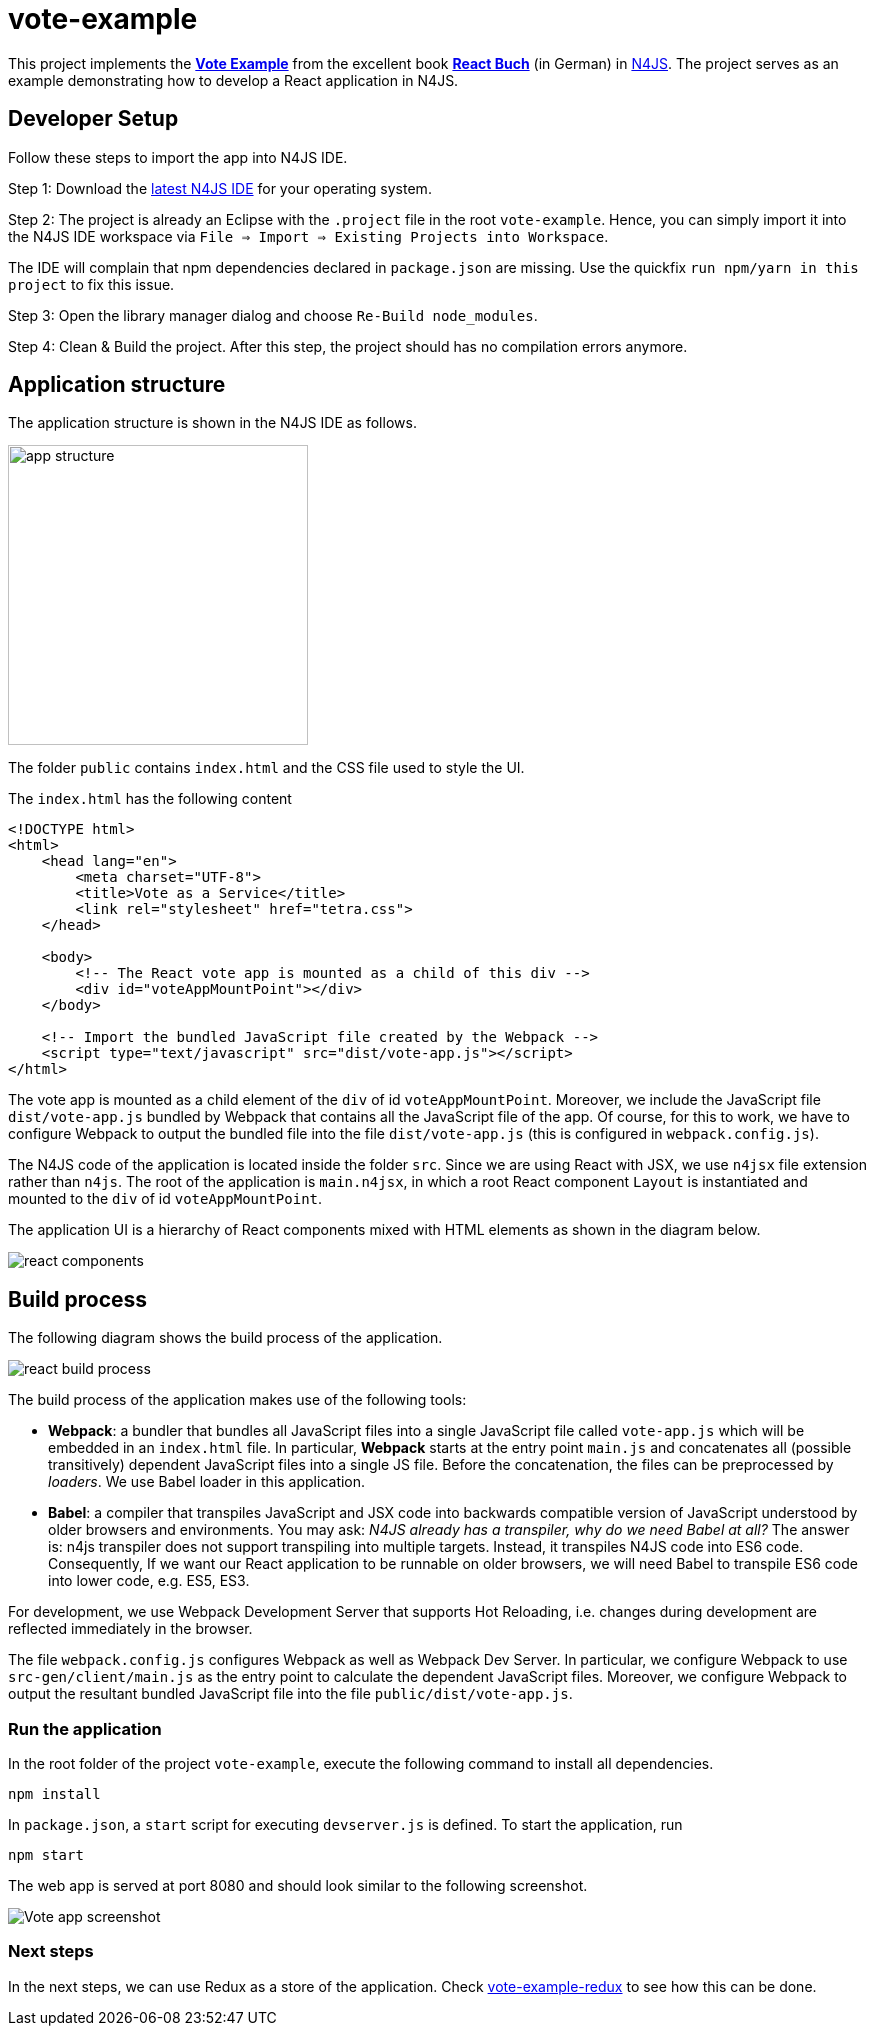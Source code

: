 = vote-example

This project implements the link:https://github.com/reactbuch/vote-example[**Vote Example**] from the excellent  book link:https://reactbuch.de/[**React Buch**] (in German) in link:https://www.eclipse.org/n4js/[N4JS]. The project serves as an example demonstrating how to develop a React application in N4JS.


== Developer Setup

Follow these steps to import the app into N4JS IDE.

Step 1: Download the link:https://projects.eclipse.org/projects/technology.n4js/downloads[latest N4JS IDE] for your operating system.

Step 2: The project is already an Eclipse with the `.project` file in the root `vote-example`. Hence, you can simply import it into the N4JS IDE workspace via `File => Import => Existing Projects into Workspace`.

The IDE will complain that npm dependencies declared in `package.json` are missing. Use the quickfix `run npm/yarn in this project` to fix this issue.

Step 3: Open the library manager dialog and choose `Re-Build node_modules`.

Step 4: Clean & Build the project. After this step, the project should has no compilation errors anymore.


== Application structure

The application structure is shown in the N4JS IDE as follows.

[.center]
image:images/app-structure.png["app structure", width=300]

The folder `public` contains `index.html` and the CSS file used to style the UI.

The `index.html` has the following content

[source,html]
----
<!DOCTYPE html>
<html>
    <head lang="en">
        <meta charset="UTF-8">
        <title>Vote as a Service</title>
        <link rel="stylesheet" href="tetra.css">
    </head>

    <body>
    	<!-- The React vote app is mounted as a child of this div -->
        <div id="voteAppMountPoint"></div>
    </body>

    <!-- Import the bundled JavaScript file created by the Webpack -->
    <script type="text/javascript" src="dist/vote-app.js"></script>
</html>
----

The vote app is mounted as a child element of the `div` of id `voteAppMountPoint`. Moreover, we include the JavaScript file `dist/vote-app.js` bundled by Webpack that contains all the JavaScript file of the app. Of course, for this to work, we have to configure Webpack to output the bundled file into the file `dist/vote-app.js` (this is configured in `webpack.config.js`).

The N4JS code of the application is located inside the folder `src`. Since we are using React with JSX, we use `n4jsx` file extension rather than `n4js`. The root of the application is `main.n4jsx`, in which a root React component `Layout` is instantiated and mounted to the `div` of id `voteAppMountPoint`.

The application UI is a hierarchy of React components mixed with HTML elements as shown in the diagram below.

[[img:react-components]]
[.center]
image:images/react-components.svg[react components]



== Build process

The following diagram shows the build process of the application.

[[img:react-build-process]]
[.center]
image:images/react-build-process.svg[react build process]

The build process of the application makes use of the following tools:

* **Webpack**: a bundler that bundles all JavaScript files into a single JavaScript file called `vote-app.js` which will be embedded in an `index.html` file. In particular, **Webpack** starts at the entry point `main.js` and concatenates all (possible transitively) dependent JavaScript files into a single JS file. Before the concatenation, the files can be preprocessed by _loaders_. We use Babel loader in this application.

* **Babel**: a compiler that transpiles JavaScript and JSX code into backwards compatible version of JavaScript understood by older browsers and environments. You may ask: _N4JS already has a transpiler, why do we need Babel at all?_
The answer is: n4js transpiler does not support transpiling into multiple targets. Instead, it transpiles N4JS code into ES6 code. Consequently, If we want our React application to be runnable on older browsers, we will need Babel to transpile ES6 code into lower code, e.g. ES5, ES3.

For development, we use Webpack Development Server that supports Hot Reloading, i.e. changes during development are reflected immediately in the browser.

The file `webpack.config.js` configures Webpack as well as Webpack Dev Server. In particular, we configure Webpack to use `src-gen/client/main.js` as the entry point to calculate the dependent JavaScript files. Moreover, we configure Webpack to output the resultant bundled JavaScript file into the file `public/dist/vote-app.js`.


=== Run the application

In the root folder of the project `vote-example`, execute the following command to install all dependencies.

[source,bash]
----
npm install
----

In `package.json`, a `start` script for executing `devserver.js` is defined. To start the application, run

[source,bash]
----
npm start
----

The web app is served at port 8080 and should look similar to the following screenshot.

[.center]
image:images/vote-app-screenshot.png[Vote app screenshot]


=== Next steps

In the next steps, we can use Redux as a store of the application. Check link:https://github.com/qtran-n4/vote-example-redux[vote-example-redux]
 to see how this can be done.

